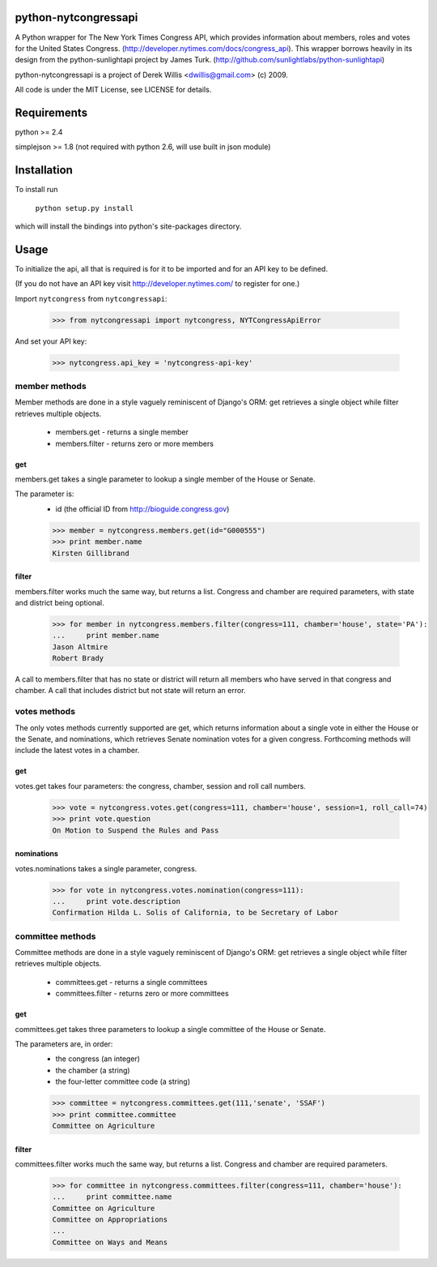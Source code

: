 python-nytcongressapi
=====================

A Python wrapper for The New York Times Congress API, which provides information about members, roles and votes for the United States Congress. (http://developer.nytimes.com/docs/congress_api). This wrapper borrows heavily in its design from the python-sunlightapi project by James Turk.
(http://github.com/sunlightlabs/python-sunlightapi)

python-nytcongressapi is a project of Derek Willis <dwillis@gmail.com> (c) 2009.

All code is under the MIT License, see LICENSE for details.


Requirements
============

python >= 2.4

simplejson >= 1.8 (not required with python 2.6, will use built in json module)


Installation
============
To install run

    ``python setup.py install``

which will install the bindings into python's site-packages directory.

Usage
=====

To initialize the api, all that is required is for it to be imported and for an
API key to be defined.

(If you do not have an API key visit http://developer.nytimes.com/ to
register for one.)

Import ``nytcongress`` from ``nytcongressapi``:
    
    >>> from nytcongressapi import nytcongress, NYTCongressApiError
    
And set your API key:
    
    >>> nytcongress.api_key = 'nytcongress-api-key'

-------------------
member methods
-------------------

Member methods are done in a style vaguely reminiscent of Django's ORM: get retrieves a single object 
while filter retrieves multiple objects.

    * members.get                   - returns a single member
    * members.filter                - returns zero or more members
    

get
---------------
    
members.get takes a single parameter to lookup a single member of the House or Senate.

The parameter is:
    * id (the official ID from http://bioguide.congress.gov)

    >>> member = nytcongress.members.get(id="G000555")
    >>> print member.name
    Kirsten Gillibrand


filter
------------------------

members.filter works much the same way, but returns a list. Congress and chamber
are required parameters, with state and district being optional.

    >>> for member in nytcongress.members.filter(congress=111, chamber='house', state='PA'):
    ...     print member.name
    Jason Altmire
    Robert Brady

A call to members.filter that has no state or district will return all members who have served
in that congress and chamber. A call that includes district but not state will return an error.

-------------------
votes methods
-------------------

The only votes methods currently supported are get, which returns information about a single vote in either
the House or the Senate, and nominations, which retrieves Senate nomination votes for a given congress. 
Forthcoming methods will include the latest votes in a chamber.

get
---------------

votes.get takes four parameters: the congress, chamber, session and roll call numbers.

    >>> vote = nytcongress.votes.get(congress=111, chamber='house', session=1, roll_call=74)
    >>> print vote.question
    On Motion to Suspend the Rules and Pass

nominations
---------------
votes.nominations takes a single parameter, congress.

    >>> for vote in nytcongress.votes.nomination(congress=111):
    ...     print vote.description
    Confirmation Hilda L. Solis of California, to be Secretary of Labor

-------------------
committee methods
-------------------

Committee methods are done in a style vaguely reminiscent of Django's ORM: get retrieves a single object 
while filter retrieves multiple objects.

    * committees.get                   - returns a single committees
    * committees.filter                - returns zero or more committees


get
---------------
    
committees.get takes three parameters to lookup a single committee of the House or Senate.

The parameters are, in order:
    * the congress (an integer)
    * the chamber (a string)
    * the four-letter committee code (a string)

    >>> committee = nytcongress.committees.get(111,'senate', 'SSAF')
    >>> print committee.committee
    Committee on Agriculture


filter
------------------------

committees.filter works much the same way, but returns a list. Congress and chamber
are required parameters.

    >>> for committee in nytcongress.committees.filter(congress=111, chamber='house'):
    ...     print committee.name
    Committee on Agriculture
    Committee on Appropriations
    ...
    Committee on Ways and Means
